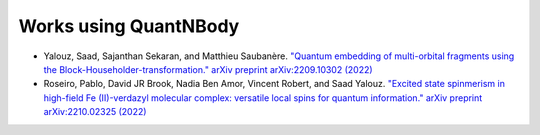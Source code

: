 Works using QuantNBody
======================= 


* Yalouz, Saad, Sajanthan Sekaran, and Matthieu Saubanère. `"Quantum embedding of multi-orbital fragments using the Block-Householder-transformation." arXiv preprint arXiv:2209.10302 (2022) <https://arxiv.org/abs/2209.10302>`_

* Roseiro, Pablo, David JR Brook, Nadia Ben Amor, Vincent Robert, and Saad Yalouz. `"Excited state spinmerism in high-field Fe (II)-verdazyl molecular complex: versatile local spins for quantum information." arXiv preprint arXiv:2210.02325 (2022) <https://arxiv.org/abs/2206.03978>`_

